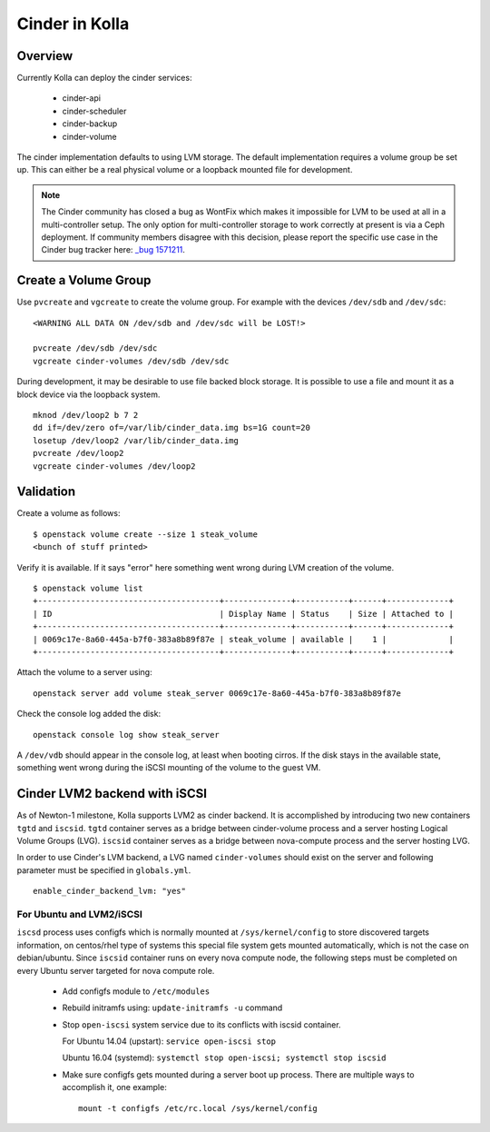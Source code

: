 .. _cinder-guide:

===============
Cinder in Kolla
===============

Overview
========

Currently Kolla can deploy the cinder services:

  - cinder-api
  - cinder-scheduler
  - cinder-backup
  - cinder-volume

The cinder implementation defaults to using LVM storage. The default
implementation requires a volume group be set up. This can either be
a real physical volume or a loopback mounted file for development.

.. note ::
  The Cinder community has closed a bug as WontFix which makes it
  impossible for LVM to be used at all in a multi-controller setup.
  The only option for multi-controller storage to work correctly at
  present is via a Ceph deployment. If community members disagree
  with this decision, please report the specific use case in the
  Cinder bug tracker here:
  `_bug 1571211 <https://launchpad.net/bugs/1571211>`__.


Create a Volume Group
=====================
Use ``pvcreate`` and ``vgcreate`` to create the volume group. For example
with the devices ``/dev/sdb`` and ``/dev/sdc``:

::

    <WARNING ALL DATA ON /dev/sdb and /dev/sdc will be LOST!>

    pvcreate /dev/sdb /dev/sdc
    vgcreate cinder-volumes /dev/sdb /dev/sdc

During development, it may be desirable to use file backed block storage. It
is possible to use a file and mount it as a block device via the loopback
system. ::

    mknod /dev/loop2 b 7 2
    dd if=/dev/zero of=/var/lib/cinder_data.img bs=1G count=20
    losetup /dev/loop2 /var/lib/cinder_data.img
    pvcreate /dev/loop2
    vgcreate cinder-volumes /dev/loop2

Validation
==========

Create a volume as follows:

::

    $ openstack volume create --size 1 steak_volume
    <bunch of stuff printed>

Verify it is available. If it says "error" here something went wrong during
LVM creation of the volume. ::

    $ openstack volume list
    +--------------------------------------+--------------+-----------+------+-------------+
    | ID                                   | Display Name | Status    | Size | Attached to |
    +--------------------------------------+--------------+-----------+------+-------------+
    | 0069c17e-8a60-445a-b7f0-383a8b89f87e | steak_volume | available |    1 |             |
    +--------------------------------------+--------------+-----------+------+-------------+

Attach the volume to a server using:

::

    openstack server add volume steak_server 0069c17e-8a60-445a-b7f0-383a8b89f87e

Check the console log added the disk:

::

    openstack console log show steak_server

A ``/dev/vdb`` should appear in the console log, at least when booting cirros.
If the disk stays in the available state, something went wrong during the
iSCSI mounting of the volume to the guest VM.

Cinder LVM2 backend with iSCSI
==============================

As of Newton-1 milestone, Kolla supports LVM2 as cinder backend. It is
accomplished by introducing two new containers ``tgtd`` and ``iscsid``.
``tgtd`` container serves as a bridge between cinder-volume process and a server
hosting Logical Volume Groups (LVG). ``iscsid`` container serves as a bridge
between nova-compute process and the server hosting LVG.

In order to use Cinder's LVM backend, a LVG named ``cinder-volumes`` should
exist on the server and following parameter must be specified in
``globals.yml``. ::

    enable_cinder_backend_lvm: "yes"

For Ubuntu and LVM2/iSCSI
~~~~~~~~~~~~~~~~~~~~~~~~~

``iscsd`` process uses configfs which is normally mounted at
``/sys/kernel/config`` to store discovered targets information, on centos/rhel
type of systems this special file system gets mounted automatically, which is
not the case on debian/ubuntu. Since ``iscsid`` container runs on every nova
compute node, the following steps must be completed on every Ubuntu server
targeted for nova compute role.

  - Add configfs module to ``/etc/modules``
  - Rebuild initramfs using: ``update-initramfs -u`` command
  - Stop ``open-iscsi`` system service due to its conflicts
    with iscsid container.

    For Ubuntu 14.04 (upstart): ``service open-iscsi stop``

    Ubuntu 16.04 (systemd):
    ``systemctl stop open-iscsi; systemctl stop iscsid``

  - Make sure configfs gets mounted during a server boot up process. There are
    multiple ways to accomplish it, one example:
    ::

      mount -t configfs /etc/rc.local /sys/kernel/config
